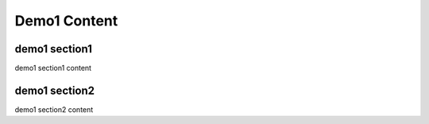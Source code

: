 Demo1 Content
=================

demo1 section1
-----------------

demo1 section1 content

demo1 section2
-----------------

demo1 section2 content
